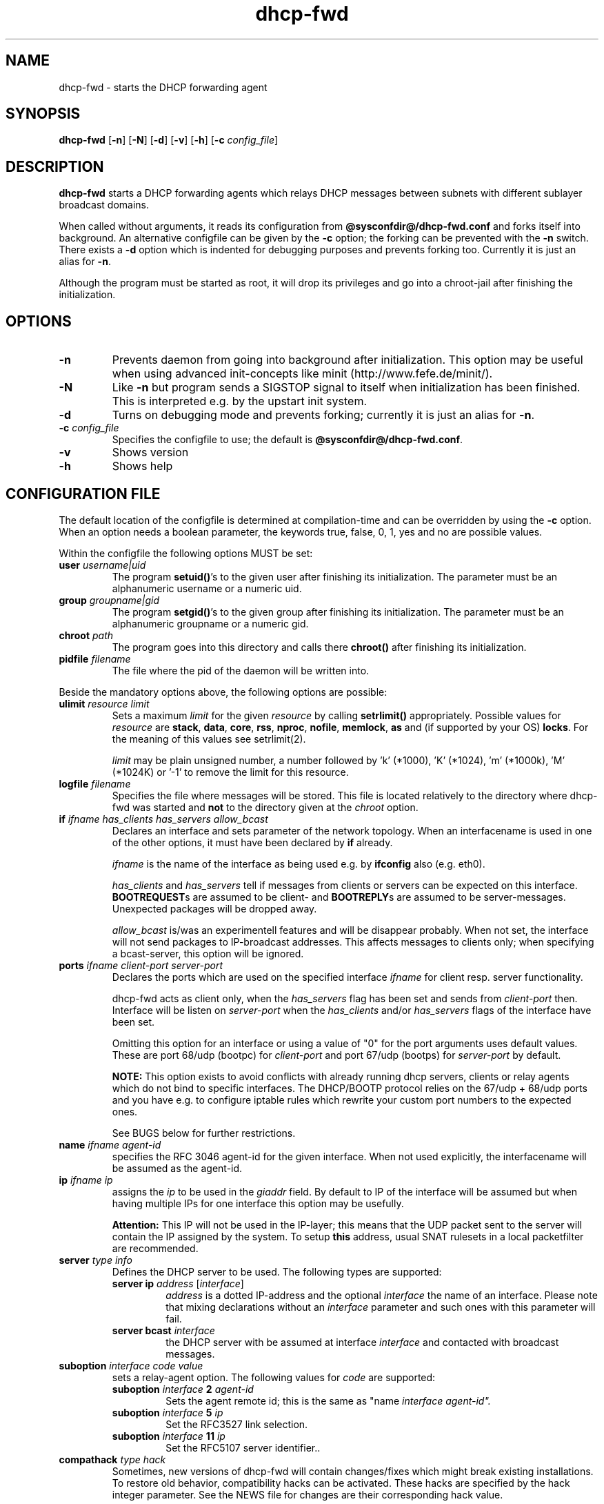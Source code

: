 .\" Copyright (C) 2002, 2003, 2004, 2008, 2014
.\"               Enrico Scholz <enrico.scholz@ensc.de>
.\"
.\" Permission is granted to make and distribute verbatim copies of
.\" this manual provided the copyright notice and this permission notice
.\" are preserved on all copies.
.\"
.\" Permission is granted to process this file through TeX and print the
.\" results, provided the printed document carries copying permission
.\" notice identical to this one except for the removal of this paragraph
.\" (this paragraph not being relevant to the printed manual).
.\"
.\" Permission is granted to copy and distribute modified versions of this
.\" manual under the conditions for verbatim copying, provided that the
.\" entire resulting derived work is distributed under the terms of a
.\" permission notice identical to this one.
.\"
.\" Permission is granted to copy and distribute translations of this manual
.\" into another language, under the above conditions for modified versions,
.\" except that this permission notice may be stated in a translation
.\" approved by the Free Software Foundation
.\"
.TH dhcp-fwd 1 "June 17 2004" "@PACKAGE@ 0.6"
.\"
.\" ====================
.\"
.SH NAME
.PP
dhcp-fwd \- starts the DHCP forwarding agent
.\"
.\" ====================
.\"
.SH SYNOPSIS
.B  dhcp-fwd
.RB [ \-n ]
.RB [ \-N ]
.RB [ \-d ]
.RB [ \-v ]
.RB [ \-h ]
.RB [ \-c
.IR config_file ]
.\"
.\" ====================
.\"
.SH DESCRIPTION
.B dhcp-fwd
starts a DHCP forwarding agents which relays DHCP messages between
subnets with different sublayer broadcast domains.

When called without arguments, it reads its configuration from
.BR @sysconfdir@/dhcp-fwd.conf
and forks itself into background. An alternative configfile
can be given by the
.BR \-c
option; the forking can be prevented with the
.BR \-n
switch. There exists a
.BR \-d
option which is indented for debugging purposes and prevents forking
too. Currently it is just an alias for
.BR \-n .

Although the program must be started as root, it will drop its
privileges and go into a chroot-jail after finishing the
initialization.
.\"
.\" ====================
.\"
.SH OPTIONS
.TP
.B \-n
Prevents daemon from going into background after initialization. This
option may be useful when using advanced init-concepts like minit
(http://www.fefe.de/minit/).
.TP
.B \-N
Like \fB-n\fR but program sends a SIGSTOP signal to itself when
initialization has been finished.  This is interpreted e.g. by the
upstart init system.
.TP
.B \-d
Turns on debugging mode and prevents forking; currently it is just an
alias for \fB\-n\fR.
.TP
.B \-c \fI config_file
Specifies the configfile to use; the default is
.BR @sysconfdir@/dhcp-fwd.conf .
.TP
.B \-v
Shows version
.TP
.B \-h
Shows help
.\"
.\" ====================
.\"
.SH "CONFIGURATION FILE"
The default location of the configfile is determined at
compilation-time and can be overridden by using the
.BR \-c
option. When an option needs a boolean parameter, the keywords true,
false, 0, 1, yes and no are possible values.

Within the configfile the following options MUST be set:
.\"
.TP
.B user \fIusername|uid
The program
.B setuid()\fR's
to the given user after finishing its initialization. The parameter
must be an alphanumeric username or a numeric uid.
.\"
.TP
.B group \fIgroupname|gid
The program
.B setgid()\fR's
to the given group after finishing its initialization. The parameter
must be an alphanumeric groupname or a numeric gid.
.\"
.TP
.B chroot \fIpath
The program goes into this directory and calls there
.B chroot()
after finishing its initialization.
.TP
.B pidfile \fIfilename
The file where the pid of the daemon will be written into.
.\"
.\" ----
.\"
.PP
Beside the mandatory options above, the following options are
possible:
.TP
.B ulimit \fIresource limit
Sets a maximum \fIlimit\fR for the given \fIresource\fR by calling
\fBsetrlimit()\fR appropriately. Possible values for \fIresource\fR
are
.B stack\fR,
.B data\fR,
.B core\fR,
.B rss\fR,
.B nproc\fR,
.B nofile\fR,
.B memlock\fR,
.B as
and (if supported by your OS)
.B locks\fR.
For the meaning of this values see setrlimit(2).

\fIlimit\fR may be plain unsigned number, a number followed by 'k'
(*1000), 'K' (*1024), 'm' (*1000k), 'M' (*1024K) or '-1' to
remove the limit for this resource.
.TP
.B logfile \fIfilename
Specifies the file where messages will be stored. This file is located
relatively to the directory where dhcp-fwd was started and \fBnot\fR
to the directory given at the \fIchroot\fR option.
.\"
.\" ----
.\"
.TP
.B if \fIifname has_clients has_servers allow_bcast
Declares an interface and sets parameter of the network topology. When
an interfacename is used in one of the other options, it must have
been declared by
.B if
already.

.I ifname
is the name of the interface as being used e.g. by
.B ifconfig
also (e.g. eth0).

.I has_clients \fRand \fIhas_servers
tell if messages from clients or servers can be expected on this interface.
.B BOOTREQUEST\fRs are assumed to be client- and
.B BOOTREPLY\fRs are assumed to be server-messages. Unexpected packages will
be dropped away.

.I allow_bcast
is/was an experimentell features and will be disappear probably. When not
set, the interface will not send packages to IP-broadcast addresses. This
affects messages to clients only; when specifying a bcast-server, this
option will be ignored.
.\"
.TP
.B ports \fIifname client-port server-port
Declares the ports which are used on the specified interface
\fIifname\fR for client resp. server functionality.

dhcp-fwd acts as client only, when the \fIhas_servers\fR flag has been
set and sends from \fIclient-port\fR then. Interface will be listen on
\fIserver-port\fR when the \fIhas_clients\fR and/or \fIhas_servers\fR
flags of the interface have been set.

Omitting this option for an interface or using a value of "0" for the
port arguments uses default values.  These are port 68/udp (bootpc)
for \fIclient-port\fR and port 67/udp (bootps) for \fIserver-port\fR
by default.

.B NOTE:
This option exists to avoid conflicts with already running dhcp
servers, clients or relay agents which do not bind to specific
interfaces.  The DHCP/BOOTP protocol relies on the 67/udp + 68/udp
ports and you have e.g. to configure iptable rules which rewrite your
custom port numbers to the expected ones.

See BUGS below for further restrictions.
.\"
.TP
.B name \fIifname agent-id
specifies the RFC 3046 agent-id for the given interface. When not used
explicitly, the interfacename will be assumed as the agent-id.
.\"
.TP
.B ip \fIifname ip
assigns the
.I ip
to be used in the \fIgiaddr \fRfield. By default to IP of the
interface will be assumed but when having multiple IPs for one
interface this option may be usefully.

.B Attention:
.\"
This IP will not be used in the IP-layer; this means
that the UDP packet sent to the server will contain the IP assigned by
the system. To setup \fBthis\fR address, usual SNAT rulesets in a local
packetfilter are recommended.
.\"
.TP
.B server \fItype info
Defines the DHCP server to be used. The following types are supported:
.RS
.TP
.B server ip \fIaddress\fR [\fIinterface\fR]
\fIaddress\fR is a dotted IP-address and the optional \fIinterface\fR
the name of an interface. Please note that mixing declarations without
an \fIinterface\fR parameter and such ones with this parameter will
fail.
.TP
.B server bcast \fIinterface
the DHCP server with be assumed at interface \fIinterface\fR and
contacted with broadcast messages.
.\"
.RE
.\"
.TP
.B suboption \fIinterface \fIcode value
sets a relay-agent option. The following values for \fIcode\fR are
supported:
.RS
.TP
.B suboption \fIinterface \fB2 \fIagent-id
Sets the agent remote id; this is the same as "\fRname \fIinterface
\fIagent-id".
.TP
.B suboption \fIinterface \fB5 \fIip
Set the RFC3527 link selection.
.TP
.B suboption \fIinterface \fB11 \fIip
Set the RFC5107 server identifier..
.\"
.RE
.\"
.TP
.B compathack \fItype hack
Sometimes, new versions of dhcp-fwd will contain changes/fixes which
might break existing installations. To restore old behavior,
compatibility hacks can be activated.  These hacks are specified by
the \R hack integer parameter.  See the NEWS file for changes are
their corresponding \R hack value.

.RE
For a sample configuration file see the contrib/dhcp-fwd.conf template
in the source-tarball.

.\"
.\" ====================
.\"
.SH VARIABLE EXPANSION
It is possible to use \fI$VAR\fR style variable expansion for path,
file and interface names, and for ip addresses.  Value of \fI$VAR\fR
will be taken from the corresponding environment variable which must
be defined. Quoting of leading \`\fI$\fR\' characters is possible by
prepending a single backslash.
.
.P
Examples:
.RS
.PD 0
.LP
pidfile $PIDFILE
.LP
if $IFACE t t t
.LP
ip $IFACE $IP
.PD
.RE
.\"
.\" ====================
.\"
.SH BUGS
The ports set up by the \fIports\fR configuration option are used for
binding sockets only.  The default DHCP port numbers (67 + 68) appear
in the UDP headers of the relayed DHCP responses.
.\"
.\" ====================
.\"
.SH FILES
.TP
.B @sysconfdir@/dhcp-fwd.conf
configuration file
.TP
.B @sbindir@/dhcp-fwd
executable
.\"
.\" ====================
.\"
.SH "SEE ALSO"
RFC 2131, 2132, 3046
.\"
.\" ====================
.\"
.SH AUTHOR
Enrico Scholz <enrico.scholz@ensc.de>
